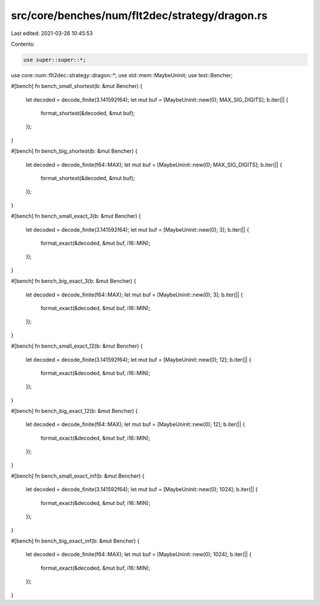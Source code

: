 src/core/benches/num/flt2dec/strategy/dragon.rs
===============================================

Last edited: 2021-03-26 10:45:53

Contents:

.. code-block:: rs

    use super::super::*;
use core::num::flt2dec::strategy::dragon::*;
use std::mem::MaybeUninit;
use test::Bencher;

#[bench]
fn bench_small_shortest(b: &mut Bencher) {
    let decoded = decode_finite(3.141592f64);
    let mut buf = [MaybeUninit::new(0); MAX_SIG_DIGITS];
    b.iter(|| {
        format_shortest(&decoded, &mut buf);
    });
}

#[bench]
fn bench_big_shortest(b: &mut Bencher) {
    let decoded = decode_finite(f64::MAX);
    let mut buf = [MaybeUninit::new(0); MAX_SIG_DIGITS];
    b.iter(|| {
        format_shortest(&decoded, &mut buf);
    });
}

#[bench]
fn bench_small_exact_3(b: &mut Bencher) {
    let decoded = decode_finite(3.141592f64);
    let mut buf = [MaybeUninit::new(0); 3];
    b.iter(|| {
        format_exact(&decoded, &mut buf, i16::MIN);
    });
}

#[bench]
fn bench_big_exact_3(b: &mut Bencher) {
    let decoded = decode_finite(f64::MAX);
    let mut buf = [MaybeUninit::new(0); 3];
    b.iter(|| {
        format_exact(&decoded, &mut buf, i16::MIN);
    });
}

#[bench]
fn bench_small_exact_12(b: &mut Bencher) {
    let decoded = decode_finite(3.141592f64);
    let mut buf = [MaybeUninit::new(0); 12];
    b.iter(|| {
        format_exact(&decoded, &mut buf, i16::MIN);
    });
}

#[bench]
fn bench_big_exact_12(b: &mut Bencher) {
    let decoded = decode_finite(f64::MAX);
    let mut buf = [MaybeUninit::new(0); 12];
    b.iter(|| {
        format_exact(&decoded, &mut buf, i16::MIN);
    });
}

#[bench]
fn bench_small_exact_inf(b: &mut Bencher) {
    let decoded = decode_finite(3.141592f64);
    let mut buf = [MaybeUninit::new(0); 1024];
    b.iter(|| {
        format_exact(&decoded, &mut buf, i16::MIN);
    });
}

#[bench]
fn bench_big_exact_inf(b: &mut Bencher) {
    let decoded = decode_finite(f64::MAX);
    let mut buf = [MaybeUninit::new(0); 1024];
    b.iter(|| {
        format_exact(&decoded, &mut buf, i16::MIN);
    });
}


